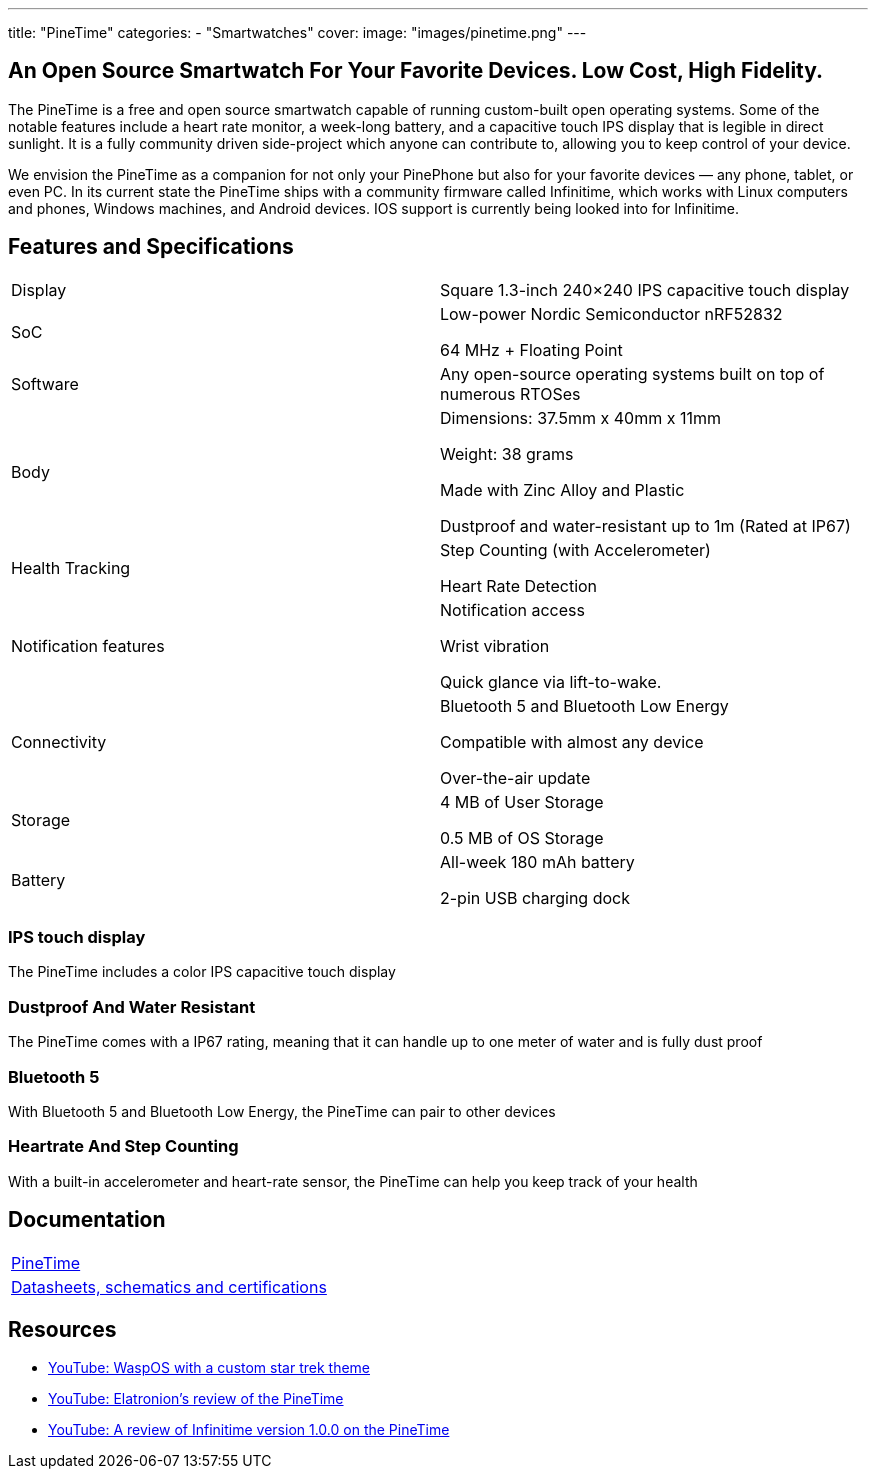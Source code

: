 ---
title: "PineTime"
categories: 
  - "Smartwatches"
cover: 
  image: "images/pinetime.png"
---

== An Open Source Smartwatch For Your Favorite Devices. Low Cost, High Fidelity.

The PineTime is a free and open source smartwatch capable of running custom-built open operating systems. Some of the notable features include a heart rate monitor, a week-long battery, and a capacitive touch IPS display that is legible in direct sunlight. It is a fully community driven side-project which anyone can contribute to, allowing you to keep control of your device.

We envision the PineTime as a companion for not only your PinePhone but also for your favorite devices — any phone, tablet, or even PC. In its current state the PineTime ships with a community firmware called Infinitime, which works with Linux computers and phones, Windows machines, and Android devices. IOS support is currently being looked into for Infinitime.

== Features and Specifications

[cols="1,1"]
|===

| Display
| Square 1.3-inch 240×240 IPS capacitive touch display

| SoC
| Low-power Nordic Semiconductor nRF52832

64 MHz + Floating Point

| Software
| Any open-source operating systems built on top of numerous RTOSes

| Body
| Dimensions: 37.5mm x 40mm x 11mm

Weight: 38 grams

Made with Zinc Alloy and Plastic

Dustproof and water-resistant up to 1m (Rated at IP67)

| Health Tracking
| Step Counting (with Accelerometer)

Heart Rate Detection

| Notification features
| Notification access

Wrist vibration

Quick glance via lift-to-wake.

| Connectivity
| Bluetooth 5 and Bluetooth Low Energy

Compatible with almost any device

Over-the-air update

| Storage
| 4 MB of User Storage

0.5 MB of OS Storage

| Battery
| All-week 180 mAh battery

2-pin USB charging dock
|===


=== IPS touch display

The PineTime includes a color IPS capacitive touch display

=== Dustproof And Water Resistant

The PineTime comes with a IP67 rating, meaning that it can handle up to one meter of water and is fully dust proof

=== Bluetooth 5

With Bluetooth 5 and Bluetooth Low Energy, the PineTime can pair to other devices

=== Heartrate And Step Counting

With a built-in accelerometer and heart-rate sensor, the PineTime can help you keep track of your health


== Documentation

[cols="1"]
|===

| link:/documentation/PineTime/[PineTime]

| link:/documentation/PineTime/Further_information/Datasheets_schematics_and_certifications/[Datasheets, schematics and certifications]
|===


== Resources
* link:https://www.youtube.com/watch?v=1AmsDaFMEF0[YouTube: WaspOS with a custom star trek theme]
* link:https://www.youtube.com/watch?v=CvT5D0kxoiQ[YouTube: Elatronion’s review of the PineTime]
* link:https://www.youtube.com/watch?v=uE-0xoHAyjs[YouTube: A review of Infinitime version 1.0.0 on the PineTime]
